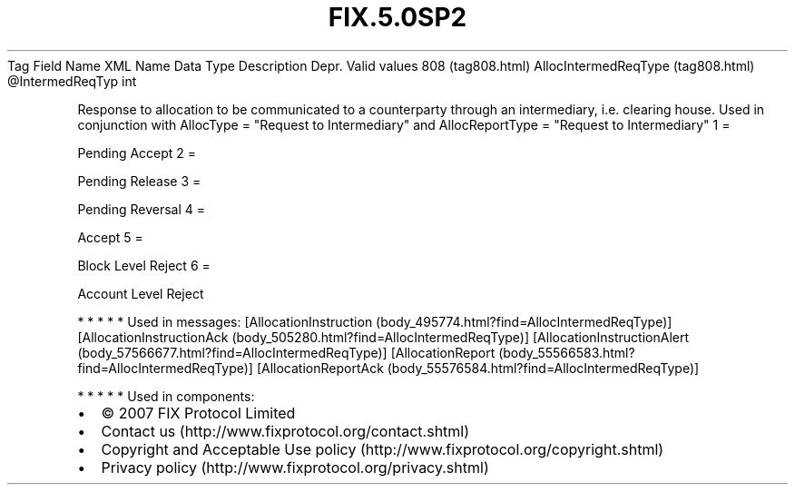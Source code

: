 .TH FIX.5.0SP2 "" "" "Tag #808"
Tag
Field Name
XML Name
Data Type
Description
Depr.
Valid values
808 (tag808.html)
AllocIntermedReqType (tag808.html)
\@IntermedReqTyp
int
.PP
Response to allocation to be communicated to a counterparty through
an intermediary, i.e. clearing house. Used in conjunction with
AllocType = "Request to Intermediary" and AllocReportType =
"Request to Intermediary"
1
=
.PP
Pending Accept
2
=
.PP
Pending Release
3
=
.PP
Pending Reversal
4
=
.PP
Accept
5
=
.PP
Block Level Reject
6
=
.PP
Account Level Reject
.PP
   *   *   *   *   *
Used in messages:
[AllocationInstruction (body_495774.html?find=AllocIntermedReqType)]
[AllocationInstructionAck (body_505280.html?find=AllocIntermedReqType)]
[AllocationInstructionAlert (body_57566677.html?find=AllocIntermedReqType)]
[AllocationReport (body_55566583.html?find=AllocIntermedReqType)]
[AllocationReportAck (body_55576584.html?find=AllocIntermedReqType)]
.PP
   *   *   *   *   *
Used in components:

.PD 0
.P
.PD

.PP
.PP
.IP \[bu] 2
© 2007 FIX Protocol Limited
.IP \[bu] 2
Contact us (http://www.fixprotocol.org/contact.shtml)
.IP \[bu] 2
Copyright and Acceptable Use policy (http://www.fixprotocol.org/copyright.shtml)
.IP \[bu] 2
Privacy policy (http://www.fixprotocol.org/privacy.shtml)
